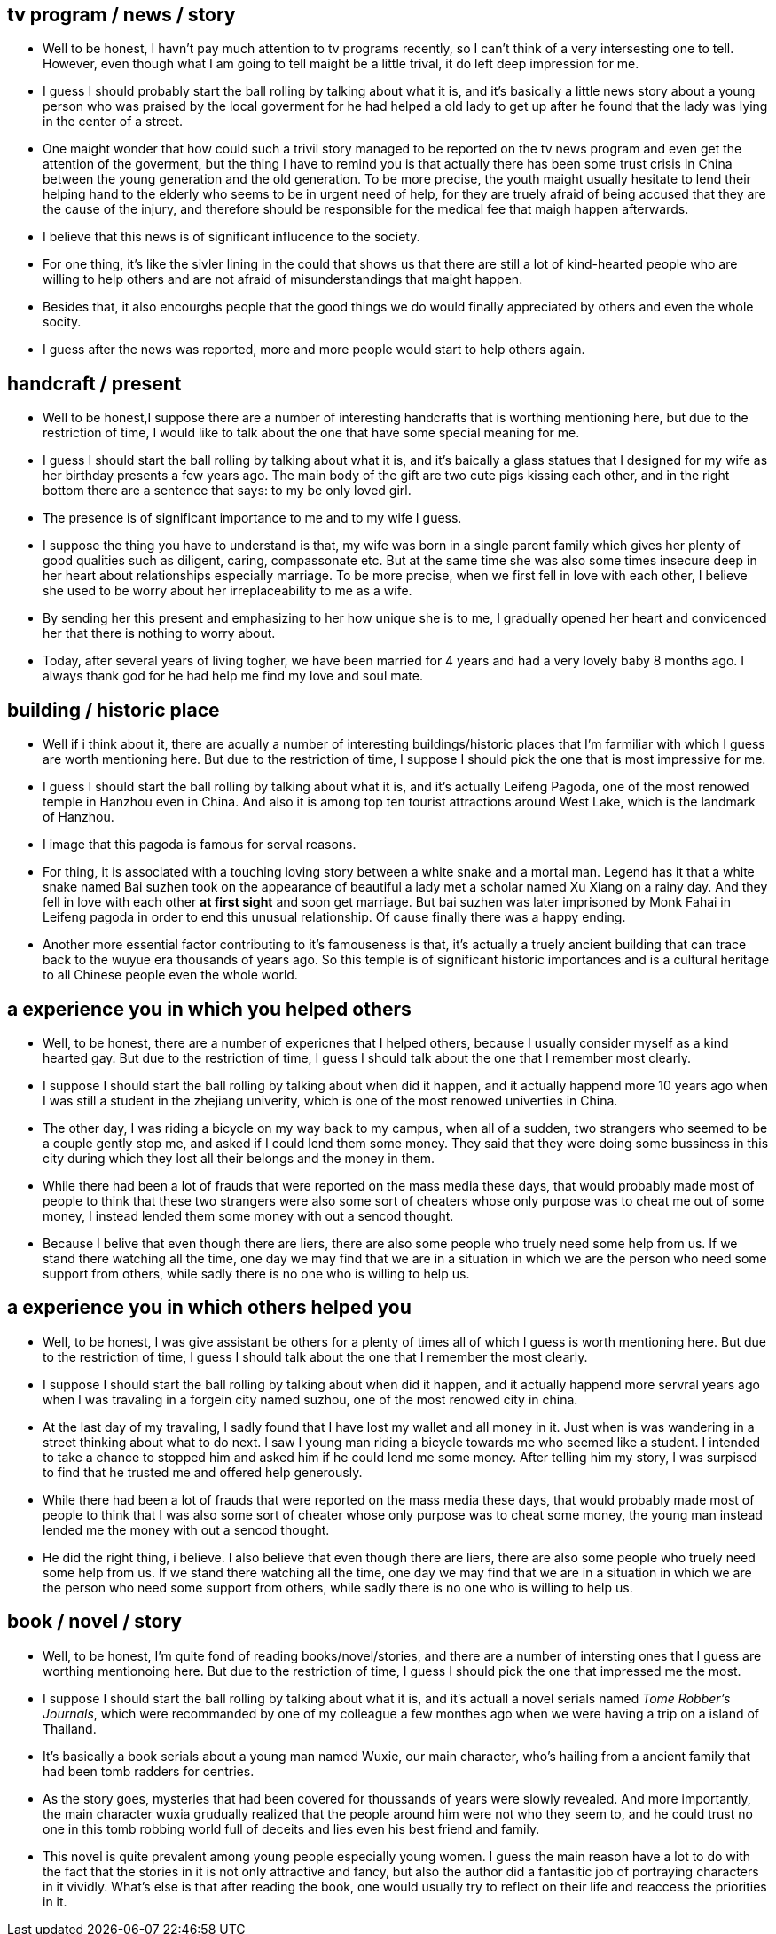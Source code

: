 == tv program / news / story

* Well to be honest, I havn't pay much attention to tv programs recently, so I can't think of a very intersesting one to tell. However, even though what I am going to tell  maight be a little trival, it do left deep impression for me.

* I guess I should probably start the ball rolling by talking about what it is, and it's basically a little news story about a young person who was praised by the local goverment for he had helped a old lady to get up after he found that the lady was lying in the center of a street.

* One maight wonder that how could such a trivil story managed to be reported on the tv news program and even get the attention of the goverment, but the thing I have to remind you is that actually there has been some trust crisis in China between the young generation and the old generation. To be more precise, the youth maight usually hesitate to lend their helping hand to the elderly who seems to be in urgent need of help, for they are truely afraid of being accused that they are the cause of the injury, and therefore should be responsible for the medical fee that maigh happen afterwards.

* I believe that this news is of significant influcence to the society. 

* For one thing, it's like the sivler lining in the could that shows us that there are still a lot of kind-hearted people who are willing to help others and are not afraid of misunderstandings that maight happen.

* Besides that, it also encourghs people that the good things we do would finally appreciated by others and even the whole socity.


* I guess after the news was reported, more and more people would start to help others again.


== handcraft / present

* Well to be honest,I suppose there are a number of interesting handcrafts that is worthing mentioning here, but due to the restriction of time, I would like to talk about the one that have some special meaning for me.

* I guess I should start the ball rolling by talking about what it is, and it's baically a glass statues that I designed for my wife as her birthday presents a few years ago. The main body of the gift are two cute pigs kissing each other, and in the right bottom there are a sentence that says: to my be only loved girl.

* The presence is of significant importance to me and to my wife I guess.

* I suppose the thing you have to understand is that, my wife was born in a single parent family which gives her plenty of good qualities such as diligent, caring, compassonate etc. But at the same time she was also some times insecure deep in her heart about relationships especially marriage. To be more precise, when we first fell in love with each other, I believe she used to be worry about her irreplaceability to me as a wife.

* By sending her this present and emphasizing to her how unique she is to me, I gradually opened her heart and convicenced her that there is nothing to worry about. 

* Today, after several years of living togher, we have been married for 4 years and had a very lovely baby 8 months ago. I always thank god for he had help me find my love and soul mate.


== building / historic place 
* Well if i think about it, there are acually a number of interesting buildings/historic places that I'm farmiliar with which I guess are worth mentioning here. But due to the restriction of time, I suppose I should pick the one that is most impressive for me.

* I guess I should start the ball rolling by talking about what it is, and it's actually Leifeng Pagoda, one of the most renowed temple in Hanzhou even in China. And also it is among top ten tourist attractions around West Lake, which is the landmark of Hanzhou. 

* I image that this pagoda is famous for serval reasons.

* For thing, it is associated with a touching loving story between a white snake and a mortal man. Legend has it that a white snake named Bai suzhen took on the appearance of beautiful a lady met a   scholar named Xu Xiang on a rainy day. And they fell in love with each other *at first sight* and soon get marriage. But bai suzhen was later imprisoned by Monk Fahai in Leifeng pagoda in order to end this unusual relationship. Of cause finally there was a happy ending.  

* Another more essential factor contributing to it's famouseness is that, it's actually a truely ancient building that can trace back to the wuyue era thousands of years ago. So this temple is of significant historic importances and is a cultural heritage to all Chinese people even the whole world.


== a experience you in which you helped others
* Well, to be honest, there are a number of expericnes that I helped others, because I usually consider myself as a kind hearted gay. But due to the restriction of time, I guess I should talk about the one that I remember most clearly.

* I suppose I should start the ball rolling by talking about when did it happen, and it actually happend more 10 years ago when I was still a student in the zhejiang univerity, which is one of the most renowed univerties in China.

* The other day, I was riding a bicycle on my way back to my campus, when all of a sudden, two strangers who seemed to be a couple gently stop me, and asked if I could lend them some money. They said that they were doing some bussiness in this city during which they lost all their belongs and the money in them.

* While there had been a lot of frauds that were reported on the mass media these days, that would probably made most of people to think that these two strangers were also some sort of cheaters whose only purpose was to cheat me out of some money, I instead lended them some money with out a sencod thought.

* Because I belive that even though there are liers, there are also some people who truely need some help from us. If we stand there watching all the time, one day we may find that we are in a situation in which we are the person who need some support from others, while sadly there is no one who is willing to help us.

== a experience you in which others helped you
* Well, to be honest, I was give assistant be others for a plenty of times all of which I guess is worth mentioning here. But due to the restriction of time, I guess I should talk about the one that I remember the most clearly.

* I suppose I should start the ball rolling by talking about when did it happen, and it actually happend more servral years ago when I was travaling in a forgein city named suzhou, one of the most renowed city in china.

* At the last day of my travaling, I sadly found that I have lost my wallet and all money in it. Just when is was wandering in a street thinking about what to do next. I saw I young man riding a bicycle towards me who seemed like a student. I intended to take a chance to stopped him and asked him if he could lend me some money. After telling him my story, I was surpised to find that he trusted me and offered help generously.

* While there had been a lot of frauds that were reported on the mass media these days, that would probably made most of people to think that I was also some sort of cheater whose only purpose was to cheat some money, the young man instead lended me the money with out a sencod thought.

* He did the right thing, i believe. I also believe that even though there are liers, there are also some people who truely need some help from us. If we stand there watching all the time, one day we may find that we are in a situation in which we are the person who need some support from others, while sadly there is no one who is willing to help us.


== book / novel / story
* Well, to be honest, I'm quite fond of reading books/novel/stories, and there are a number of intersting ones that I guess are worthing mentionoing here. But due to the restriction of time, I guess I should pick the one that impressed me the most.

* I suppose I should start the ball rolling by talking about what it is, and it's actuall a novel serials named __Tome Robber's Journals__, which were recommanded by one of my colleague a few monthes ago when we were having a trip on a island of Thailand.

* It's basically a book serials about a young man named Wuxie, our main character, who's hailing from a ancient family that had been tomb radders for centries.

* As the story goes, mysteries that had been covered for thoussands of years were slowly revealed. And more importantly, the main character wuxia grudually realized that the people around him were not who they seem to, and he could trust no one in this tomb robbing world full of deceits and lies even his best friend and family.

* This novel is quite prevalent among young people especially young women. I guess the main reason have a lot to do with the fact that the stories in it is not only attractive and fancy, but also the author did a fantasitic job of portraying characters in it vividly. What's else is that after reading the book, one would usually try to reflect on their life and reaccess the priorities in it.

